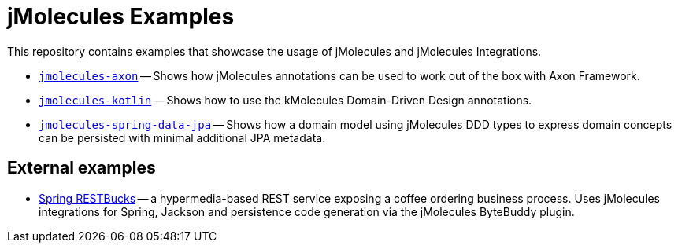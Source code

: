 = jMolecules Examples

This repository contains examples that showcase the usage of jMolecules and jMolecules Integrations.

* link:jmolecules-axon[`jmolecules-axon`] -- Shows how jMolecules annotations can be used to work out of the box with Axon Framework.
* link:jmolecules-kotlin[`jmolecules-kotlin`] -- Shows how to use the kMolecules Domain-Driven Design annotations.
* link:jmolecules-spring-data-jpa[`jmolecules-spring-data-jpa`] -- Shows how a domain model using jMolecules DDD types to express domain concepts can be persisted with minimal additional JPA metadata.

== External examples

* https://github.com/odrotbohm/spring-restbucks[Spring RESTBucks] -- a hypermedia-based REST service exposing a coffee ordering business process. Uses jMolecules integrations for Spring, Jackson and persistence code generation via the jMolecules ByteBuddy plugin.
